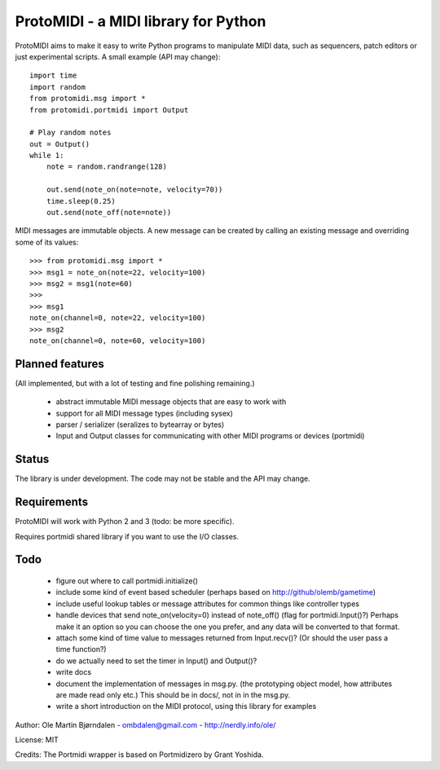 ProtoMIDI - a MIDI library for Python
======================================

ProtoMIDI aims to make it easy to write Python programs to manipulate
MIDI data, such as sequencers, patch editors or just experimental
scripts. A small example (API may change)::

    import time
    import random
    from protomidi.msg import *
    from protomidi.portmidi import Output

    # Play random notes
    out = Output()
    while 1:
        note = random.randrange(128)

        out.send(note_on(note=note, velocity=70))
	time.sleep(0.25)
	out.send(note_off(note=note))

MIDI messages are immutable objects. A new message can be created by
calling an existing message and overriding some of its values::

    >>> from protomidi.msg import *
    >>> msg1 = note_on(note=22, velocity=100)
    >>> msg2 = msg1(note=60)
    >>>
    >>> msg1
    note_on(channel=0, note=22, velocity=100)
    >>> msg2
    note_on(channel=0, note=60, velocity=100)


Planned features
----------------

(All implemented, but with a lot of testing and fine polishing remaining.)

    - abstract immutable MIDI message objects that are
      easy to work with
    - support for all MIDI message types (including sysex)
    - parser / serializer (seralizes to bytearray or bytes)
    - Input and Output classes for communicating with other MIDI programs or devices (portmidi)


Status
------

The library is under development. The code may not be stable and the
API may change.


Requirements
------------

ProtoMIDI will work with Python 2 and 3 (todo: be more specific).

Requires portmidi shared library if you want to use the I/O classes.


Todo
-----

   - figure out where to call portmidi.initialize()

   - include some kind of event based scheduler (perhaps based on
     http://github/olemb/gametime)

   - include useful lookup tables or message attributes for common things like
     controller types

   - handle devices that send note_on(velocity=0) instead of note_off() (flag
     for portmidi.Input()?) Perhaps make it an option so you can choose the one you prefer,
     and any data will be converted to that format.

   - attach some kind of time value to messages returned from Input.recv()? (Or should 
     the user pass a time function?)

   - do we actually need to set the timer in Input() and Output()?


   - write docs

   - document the implementation of messages in msg.py.
     (the prototyping object model, how attributes are made read only etc.)
     This should be in docs/, not in in the msg.py.

   - write a short introduction on the MIDI protocol, using this library
     for examples


Author: Ole Martin Bjørndalen - ombdalen@gmail.com - http://nerdly.info/ole/

License: MIT

Credits: The Portmidi wrapper is based on Portmidizero by Grant Yoshida.

